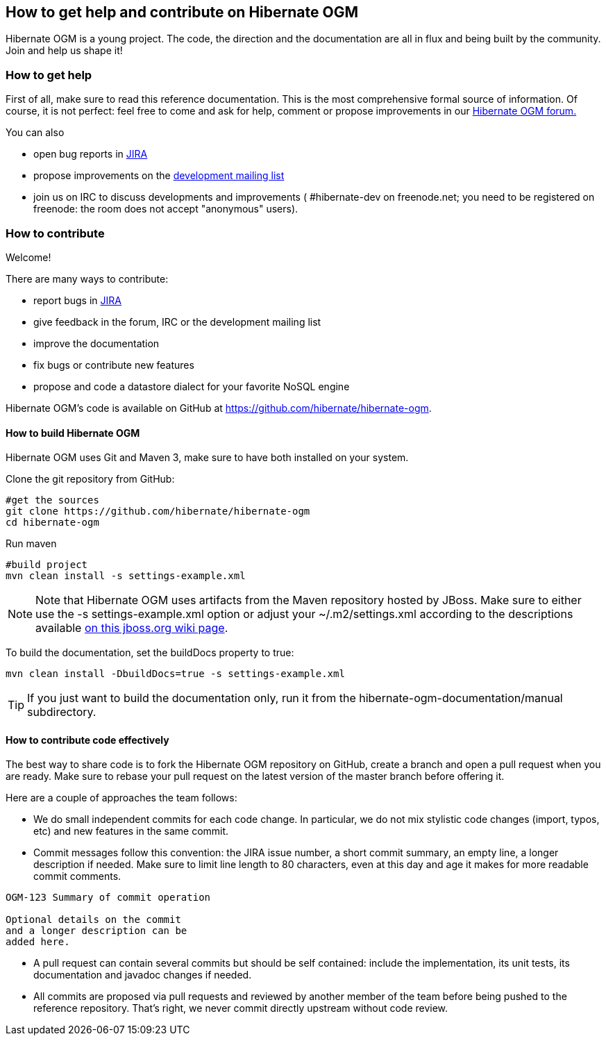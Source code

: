[[ogm-howtocontribute]]

== How to get help and contribute on Hibernate OGM

Hibernate OGM is a young project. The code, the direction and the documentation are all in flux and being built by the community. Join and help us shape it!

[[ogm-howtocontribute-help]]

=== How to get help

First of all, make sure to read this reference documentation. This is the most comprehensive formal source of information. Of course, it is not perfect: feel free to come and ask for help, comment or propose improvements in our link:$$https://forum.hibernate.org/viewforum.php?f=31$$[Hibernate OGM forum.]

You can also

* open bug reports in link:$$https://hibernate.onjira.com/browse/OGM$$[JIRA]
* propose improvements on the link:$$http://www.hibernate.org/community/mailinglists$$[development mailing list]
* join us on IRC to discuss developments and improvements ( +#hibernate-dev+ on +freenode.net+; you need to be registered on freenode: the room does not accept "anonymous" users).


[[ogm-howtocontribute-contribute]]

=== How to contribute

Welcome!

There are many ways to contribute:

* report bugs in link:$$https://hibernate.onjira.com/browse/OGM$$[JIRA]
* give feedback in the forum, IRC or the development mailing list
* improve the documentation
* fix bugs or contribute new features
* propose and code a datastore dialect for your favorite NoSQL engine


Hibernate OGM's code is available on GitHub at https://github.com/hibernate/hibernate-ogm.

==== How to build Hibernate OGM

Hibernate OGM uses Git and Maven 3, make sure to have both installed on your system.

Clone the git repository from GitHub:

[source]
----
#get the sources
git clone https://github.com/hibernate/hibernate-ogm
cd hibernate-ogm
----

Run maven

[source]
----
#build project
mvn clean install -s settings-example.xml
----

[NOTE]
====
Note that Hibernate OGM uses artifacts from the Maven repository hosted by JBoss. Make sure to either use the [code]+-s settings-example.xml+ option or adjust your [filename]+$$~/.m2/settings.xml$$+ according to the descriptions available link:$$http://community.jboss.org/wiki/MavenGettingStarted-Users$$[on this jboss.org wiki page].
====

To build the documentation, set the +buildDocs+ property to true:

[source]
----
mvn clean install -DbuildDocs=true -s settings-example.xml
----

[TIP]
====
If you just want to build the documentation only, run it from the [filename]+hibernate-ogm-documentation/manual+ subdirectory.
====

==== How to contribute code effectively

The best way to share code is to fork the Hibernate OGM repository on GitHub, create a branch and open a pull request when you are ready. Make sure to rebase your pull request on the latest version of the master branch before offering it.

Here are a couple of approaches the team follows:

* We do small independent commits for each code change. In particular, we do not mix stylistic code changes (import, typos, etc) and new features in the same commit.
* Commit messages follow this convention: the JIRA issue number, a short commit summary, an empty line, a longer description if needed. Make sure to limit line length to 80 characters, even at this day and age it makes for more readable commit comments.
[source]
----
OGM-123 Summary of commit operation

Optional details on the commit
and a longer description can be
added here.
----

* A pull request can contain several commits but should be self contained: include the implementation, its unit tests, its documentation and javadoc changes if needed.
* All commits are proposed via pull requests and reviewed by another member of the team before being pushed to the reference repository. That's right, we never commit directly upstream without code review.


